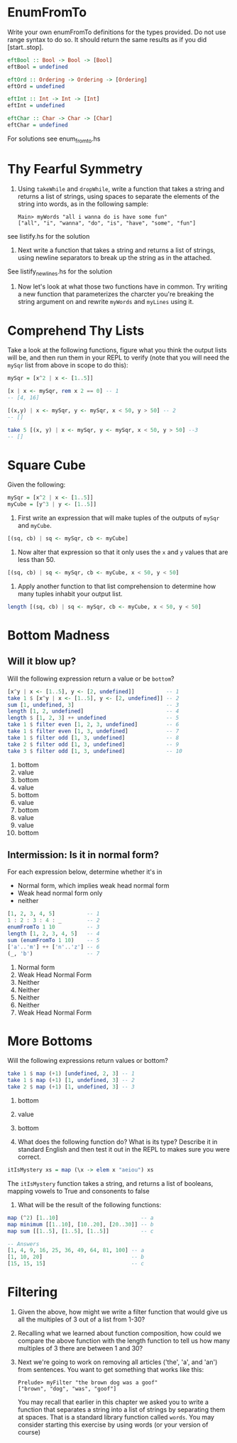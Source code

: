 * EnumFromTo

Write your own enumFromTo definitions for the types provided. Do not
use range syntax to do so. It should return the same results as if you
did [start..stop].

#+BEGIN_SRC haskell
eftBool :: Bool -> Bool -> [Bool]
eftBool = undefined

eftOrd :: Ordering -> Ordering -> [Ordering]
eftOrd = undefined

eftInt :: Int -> Int -> [Int]
eftInt = undefined

eftChar :: Char -> Char -> [Char]
eftChar = undefined
#+END_SRC

For solutions see enum_from_to.hs


* Thy Fearful Symmetry

1. Using ~takeWhile~ and ~dropWhile~, write a function that takes a
   string and returns a list of strings, using spaces to separate the
   elements of the string into words, as in the following sample:

    : Main> myWords "all i wanna do is have some fun"
    : ["all", "i", "wanna", "do", "is", "have", "some", "fun"]


see listify.hs for the solution

2. Next write a function that takes a string and returns a list of
   strings, using newline separators to break up the string as in the
   attached.

See listify_newlines.hs for the solution

3. Now let's look at what those two functions have in common. Try
   writing a new function that parameterizes the charcter you're
   breaking the string argument on and rewrite ~myWords~ and ~myLines~
   using it.

# TODO

* Comprehend Thy Lists

Take a look at the following functions, figure what you think the
output lists will be, and then run them in your REPL to verify (note
that you will need the ~mySqr~ list from above in scope to do this):

#+BEGIN_SRC haskell
mySqr = [x^2 | x <- [1..5]]
#+END_SRC



#+BEGIN_SRC haskell
[x | x <- mySqr, rem x 2 == 0] -- 1
-- [4, 16]

[(x,y) | x <- mySqr, y <- mySqr, x < 50, y > 50] -- 2
-- []

take 5 [(x, y) | x <- mySqr, y <- mySqr, x < 50, y > 50] --3
-- []
#+END_SRC


* Square Cube

Given the following:

#+BEGIN_SRC haskell
mySqr = [x^2 | x <- [1..5]]
myCube = [y^3 | y <- [1..5]]
#+END_SRC

1. First write an expression that will make tuples of the outputs of
   ~mySqr~ and ~myCube~.

#+BEGIN_SRC haskell
[(sq, cb) | sq <- mySqr, cb <- myCube]
#+END_SRC

2. Now alter that expression so that it only uses the ~x~ and ~y~
   values that are less than 50.

#+BEGIN_SRC haskell
[(sq, cb) | sq <- mySqr, cb <- myCube, x < 50, y < 50]
#+END_SRC

3. Apply another function to that list comprehension to determine how
   many tuples inhabit your output list.

#+BEGIN_SRC haskell
length [(sq, cb) | sq <- mySqr, cb <- myCube, x < 50, y < 50]
#+END_SRC


* Bottom Madness

** Will it blow up?

Will the following expression return a value or be ~bottom~?

#+BEGIN_SRC haskell
[x^y | x <- [1..5], y <- [2, undefined]]          -- 1
take 1 $ [x^y | x <- [1..5], y <- [2, undefined]] -- 2
sum [1, undefined, 3]                             -- 3
length [1, 2, undefined]                          -- 4
length $ [1, 2, 3] ++ undefined                   -- 5
take 1 $ filter even [1, 2, 3, undefined]         -- 6
take 1 $ filter even [1, 3, undefined]            -- 7
take 1 $ filter odd [1, 3, undefined]             -- 8
take 2 $ filter odd [1, 3, undefined]             -- 9
take 3 $ filter odd [1, 3, undefined]             -- 10
#+END_SRC

1. bottom
2. value
3. bottom
4. value
5. bottom
6. value
7. bottom
8. value
9. value
10. bottom

** Intermission: Is it in normal form?

For each expression below, determine whether it's in

- Normal form, which implies weak head normal form
- Weak head normal form only
- neither

#+BEGIN_SRC haskell
[1, 2, 3, 4, 5]          -- 1
1 : 2 : 3 : 4 : _        -- 2
enumFromTo 1 10          -- 3
length [1, 2, 3, 4, 5]   -- 4
sum (enumFromTo 1 10)    -- 5
['a'..'m'] ++ ['n'..'z'] -- 6
(_, 'b')                 -- 7
#+END_SRC

1. Normal form
2. Weak Head Normal Form
3. Neither
4. Neither
5. Neither
6. Neither
7. Weak Head Normal Form

* More Bottoms

Will the following expressions return values or bottom?

#+BEGIN_SRC haskell
take 1 $ map (+1) [undefined, 2, 3] -- 1
take 1 $ map (+1) [1, undefined, 3] -- 2
take 2 $ map (+1) [1, undefined, 3] -- 3
#+END_SRC

1. bottom
2. value
3. bottom

4. What does the following function do? What is its type? Describe it
   in standard English and then test it out in the REPL to makes sure
   you were correct.

#+BEGIN_SRC haskell
itIsMystery xs = map (\x -> elem x "aeiou") xs
#+END_SRC

The ~itIsMystery~ function takes a string, and returns a list of
booleans, mapping vowels to True and consonents to false

5. What will be the result of the following functions:

#+BEGIN_SRC haskell
map (^2) [1..10]                          -- a
map minimum [[1..10], [10..20], [20..30]] -- b
map sum [[1..5], [1..5], [1..5]]          -- c

-- Answers
[1, 4, 9, 16, 25, 36, 49, 64, 81, 100] -- a
[1, 10, 20]                            -- b
[15, 15, 15]                           -- c
#+END_SRC

* Filtering

1. Given the above, how might we write a filter function that would
   give us all the multiples of 3 out of a list from 1-30?

2. Recalling what we learned about function composition, how could we
   compare the above function with the length function to tell us how
   many multiples of 3 there are between 1 and 30?

3. Next we're going to work on removing all articles ('the', 'a', and
   'an') from sentences. You want to get something that works like
   this:

       : Prelude> myFilter "the brown dog was a goof"
       : ["brown", "dog", "was", "goof"]

   You may recall that earlier in this chapter we asked you to write a
   function that separates a string into a list of strings by
   separating them at spaces. That is a standard library function
   called ~words~. You may consider starting this exercise by using
   words (or your version of course)
